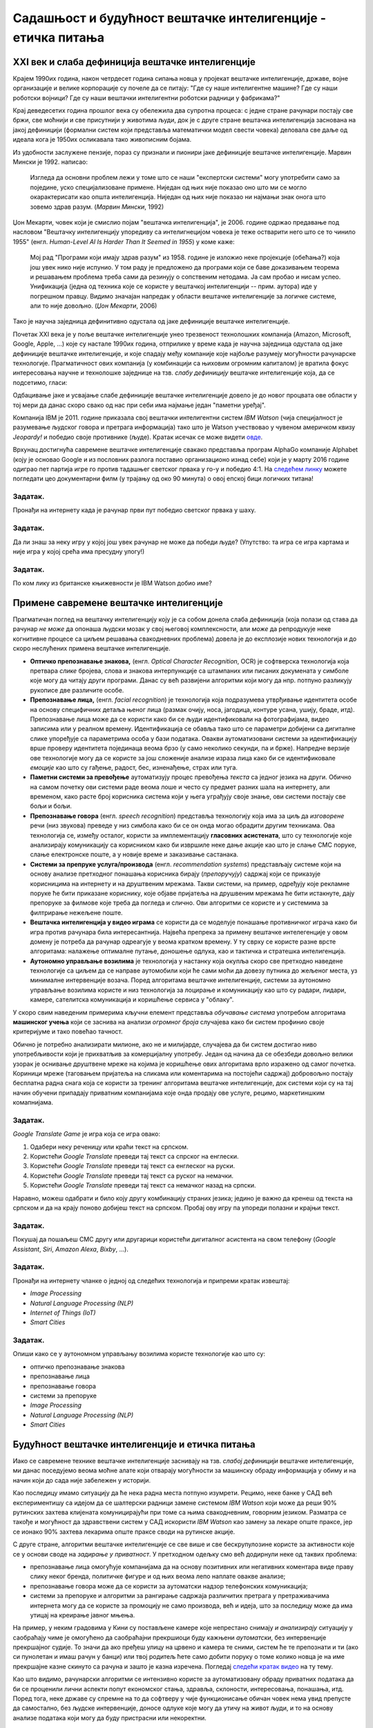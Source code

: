 Садашњост и будућност вештачке интелигенције - етичка питања
============================================================

.. infonote::

 На овом часу ћемо говорити о:
     •   новом погледу на вештачку интелигенцију кога је донео XXI век;
     •   применама савремене вештачке интелигенције;
     •   етичким питањима које са собом носи нерегулисан рад вештачки интелигентних система.

XXI век и слаба дефиниција вештачке интелигенције
-------------------------------------------------

Крајем 1990их година, након четрдесет година сипања новца у пројекат вештачке интелигенције, државе, војне
организације и велике корпорације су почеле да се питају: "Где су наше интелигентне машине? Где су наши роботски војници?
Где су наши вештачки интелигентни роботски радници у фабрикама?"

Крај деведесетих година прошлог века су обележила два супротна процеса: с једне стране рачунари постају све бржи, све моћнији и
све присутнији у животима људи, док је с друге стране вештачка интелигенција заснована на јакој дефиницији
(формални систем који представља математички модел свести човека)
деловала све даље од идеала кога је 1950их осликавала тако живописним бојама.

Из удобности заслужене пензије, пораз су признали и пионири јаке дефиниције вештачке интелигенције.
Марвин Мински је 1992. написао:

    Изгледа да основни проблем лежи у томе што се наши "експертски системи" могу употребити само за
    поједине, уско специјализоване примене. Ниједан од њих није показао оно што ми се могло окарактерисати
    као општа интелигенција. Ниједан од њих није показао ни најмањи знак онога што зовемо
    здрав разум. (*Марвин Мински*, 1992)

Џон Мекарти, човек који је смислио појам "вештачка интелигенција", је 2006. године одржао предавање
под насловом "Вештачку интелигенцију упоредиву са интелигнецијом човека је теже остварити него што се то чинило 1955"
(енгл. *Human-Level AI Is Harder Than It Seemed in 1955*) у коме каже:

    Мој рад "Програми који имају здрав разум" из 1958. године је изложио неке пројекције (обећања?) која још увек нико
    није испунио. У том раду је предложено да програми који се баве доказивањем теорема и решавањем проблема треба сами
    да резинују о сопственим нетодама. Ја сам пробао и нисам успео. Унификација (једна од техника које се користе
    у вештачкој интелигенцији -- прим. аутора) иде у погрешном правцу. Видимо значајан напредак у области вештачке
    интелигенције за логичке системе, али то није довољно. (*Џон Мекарти*, 2006)

Тако је научна заједница дефинитивно одустала од јаке дефиниције вештачке интелигенције.

Почетак XXI века је у поље вештачке интелигенције унео трезвеност технолошких компанија
(Amazon, Microsoft, Google, Apple, ...) које су настале 1990их година,
отприлике у време када је научна заједница одустала од јаке дефиниције вештачке интелигенције,
и које спадају међу компаније које најбоље разумеју могућности рачунарске технологије.
Прагматичност ових компанија (у комбинацији са њиховим огромним капиталом)
је вратила фокус интересовања научне и технолошке заједнице на тзв. *слабу дефиницију* вештачке интелигенције која,
да се подсетимо, гласи:

.. infonote::

   **Слаба дефиниција вештачке интелигенције.**
   Вештачка интелигенција ни на који начин не треба да представља *интелигентну машину*.
   То треба да буде збирка корисних алгоритама и техника који покушавају да *симулирају* неке когнитивне процесе
   како би решили свакодневне проблеме људи.

Одбацивање јаке и усвајање слабе дефиниције вештачке интелигенције довело је до новог процвата ове области
у тој мери да данас скоро свако од нас при себи има најмање један "паметни уређај".

Компанија IBM је 2011. године приказала свој вештачки интелигентни систем *IBM Watson* (чија специјалност је разумевање
људског говора и претрага информација) тако што је Watson учествовао у чувеном америчком квизу *Jeopardy!* и победио
своје противнике (људе). Кратак исечак се може видети `овде <https://www.youtube.com/watch?v=WFR3lOm_xhE>`_.

Врхунац достигнућа савремене вештачке интелигенције свакако представља програм AlphaGo компаније Alphabet (коју је основао
Google и из пословних разлога поставио организационо изнад себе) који је у марту 2016 године одиграо пет партија игре го
против тадашњег светског првака у го-у и победио 4:1. На `следећем линку <https://www.youtube.com/watch?v=WXuK6gekU1Y>`_ можете погледати цео документарни филм (у трајању
од око 90 минута) о овој епској бици логичких титана!

Задатак.
''''''''

Пронађи на интернету када је рачунар први пут победио светског првака у шаху.

Задатак.
''''''''

Да ли знаш за неку игру у којој још увек рачунар не може да победи људе? (Упутство: та игра се игра картама и није
игра у којој срећа има пресудну улогу!)

Задатак.
''''''''

По ком лику из британске књижевности је IBM Watson добио име?

Примене савремене вештачке интелигенције
----------------------------------------

Прагматичан поглед на вештачку интелигенцију коју је са собом донела слаба дефиниција
(која полази од става да рачунар *не може* да опонаша људски мозак у свој његовој комплексности,
али *може* да репродукује неке когнитивне процесе са циљем решавања свакодневних проблема)
довела је до експлозије нових технологија и до скоро неслућених примена вештачке интелигенције.

* **Оптичко препознавање знакова,**
  (енгл. *Optical Character Recognition*, OCR) је софтверска технологија која претвара *слике* бројева, слова и
  знакова интерпункције са штампаних или писаних докумената у симболе које могу да читају други програми.
  Данас су већ развијени алгоритми који могу да нпр. потпуно разликују рукописе две различите особе.

* **Препознавање лица,**
  (енгл. *facial recognition*) је технологија која подразумева утврђивањe идентитета особе на основу
  специфичних детаља њеног лица (размак очију, носа, јагодица, контуре усана, ушију, браде, итд).
  Препознавање лица може да се користи како би се људи идентификовали на фотографијама,
  видео записима или у реалном времену. Идентификација се обавља тако што се параметри добијени
  са дигиталне слике упоређује са параметрима особа у бази података. Овакви аутоматизовани системи за идентификацију
  врше проверу идентитета појединаца веома брзо (у само неколико секунди, па и брже). Напредне верзије ове технологије
  могу да се користе за још сложеније анализе израза лица како би се идентификовале *емоције* као што су гађење, радост, бес,
  изненађење, страх или туга.

* **Паметни системи за превођење** аутоматизују процес превођења *текста* са једног језика на други.
  Обично на самом почетку ови системи раде веома лоше и често су предмет разних шала на интернету,
  али временом, како расте број корисника система који у њега уграђују своје знање,
  ови системи постају све бољи и бољи.

* **Препознавање говора** (енгл. *speech recognition*) представља технологију која има за циљ да *изговорене* речи
  (низ звукова) преведе у низ симбола како би се он онда могао обрадити другим техникама.
  Ова технологија се, између осталог, користи за имплементацију
  **гласовних асистената**, што су технологије које анализирају комуникацију са корисником како би
  извршиле неке дање акције као што је слање СМС поруке, слање електронске поште, а у новије време
  и заказивање састанака.

* **Системи за препруке услуга/производа** (енгл. *recommendation systems*)
  представљају системе који на основу анализе претходног понашања корисника
  бирају (*препоручују*) садржај који се приказује корисницима на интернету и на друштвеним мрежама.
  Такви системи, на пример, одређују које рекламне поруке ће бити приказане кориснику,
  које објаве пријатеља на друшвеним мрежама
  ће бити истакнуте, дају препоруке за филмове које треба да погледа и слично.
  Ови алгоритми се користе и у системима за филтрирање нежељене поште.

* **Вештачка интелигенција у видео играма** се користи да се моделује понашање противничког играча
  како би игра против рачунара била интересантнија. Највећа препрека за примену вештачке интелегенције у овом домену
  је потреба да рачунар одреагује у веома кратком времену. У ту сврху се користе разне врсте алгоритама:
  налажење оптималне путање, доношење одлука, као и тактичка и стратешка интелигенција.

* **Аутономно управљање возилима** је технологија у настанку која окупља скоро све претходно наведене технологије
  са циљем да се направе аутомобили који ће сами моћи да довезу путника до жељеног места, уз минималне интервенције
  возача. Поред алгоритама вештачке интелигенције, системи за аутономно управљање возилима користе и низ технологија
  за лоцирање и комуникацију као што су радари, лидари, камере, сателитска комуникација и коришћење сервиса у "облаку".


У скоро свим наведеним примерима кључни елемент представља *обучавање система* употребом
алгоритама **машинског учења** који се заснива на анализи *огромног броја* случајева како би систем
профинио своје критеријуме и тако повећао тачност.

Обично је потребно анализирати милионе, ако не и милијарде, случајева да би систем
достигао ниво употребљивости који је прихватљив за комерцијалну употребу.
Један од начина да се обезбеди довољно велики узорак је оснивање друштвене мреже на којима је
коришћење ових алгоритама врло изражено од самог почетка. Кориници мреже (таговањем пријатеља на сликама
или коментарима на постојећи садржај) добровољно постају бесплатна радна снага која се користи за тренинг алгоритама
вештачке интелигенције, док системи који су на тај начин обучени припадају приватним компанијама
које онда продају ове услуге, рецимо, маркетиншким комапнијама.

Задатак.
''''''''

*Google Translate Game* је игра која се игра овако:

1. Одабери неку реченицу или краћи текст на српском.
2. Користећи *Google Translate* преведи тај текст са спрског на енглески.
3. Користећи *Google Translate* преведи тај текст са енглеског на руски.
4. Користећи *Google Translate* преведи тај текст са руског на немачки.
5. Користећи *Google Translate* преведи тај текст са немачког назад на српски.

Наравно, можеш одабрати и било коју другу комбинацију страних језика; једино је важно да кренеш од текста на српском
и да на крају поново добијеш текст на српском. Пробај ову игру па упореди полазни и крајњи текст.

Задатак.
''''''''

Покушај да пошаљеш СМС другу или другарици користећи дигиталног асистента на свом телефону
(*Google Assistant*, *Siri*, *Amazon Alexa*, *Bixby*, ...).

Задатак.
''''''''

Пронађи на интернету чланке о једној од следећих технологија и припреми кратак извештај:

- *Image Processing*
- *Natural Language Processing (NLP)*
- *Internet of Things (IoT)*
- *Smart Cities*

Задатак.
''''''''

Опиши како се у аутономном управљању возилима користе технологије као што су:

- оптичко препознавање знакова
- препознавање лица
- препознавање говора
- системи за препоруке
- *Image Processing*
- *Natural Language Processing (NLP)*
- *Smart Cities*


Будућност вештачке интелигенције и етичка питања
------------------------------------------------

Иако се савремене технике вештачке интелигенције заснивају на тзв. *слабој дефиницији* вештачке интелигенције,
ми данас поседујемо веома моћне алате који отварају могућности за машинску обраду информација
у обиму и на начин који до сада није забележен у историји.

Као последицу имамо ситуацију да ће нека радна места потпуно изумрети. Рецимо,
неке банке у САД већ експериментишу са идејом да се шалтерски радници замене системом *IBM Watson*
који може да реши 90% рутинских захтева клијената комуницирајући
при томе са њима свакодневним, говорним језиком.
Разматра се такође и могућност да здравствени систем у САД искористи *IBM Watson* као замену за
лекаре опште праксе, јер се ионако 90% захтева лекарима опште праксе своди на рутинске акције.

С друге стране, алгоритми вештачке интелигенције се све више и све бескрупулозине користе за
активности које се у основи своде на *задирање у приватност*.
У претходном одељку смо већ додирнули неке од таквих проблема:

* препознавање лица омогућује компанијама да на основу позитивних или негативних коментара виде праву слику неког бренда,
  политичке фигуре и од њих веома лепо наплате овакве анализе;
* препознавање говора може да се користи за аутоматски надзор телефонских комуникација;
* системи за препоруке и алгоритми за рангирање садржаја различитих претрага у претраживачима интернета могу да
  се користе за промоцију не само производа, већ и идеја, што за последицу може да има утицај на креирање јавног мњења.

На пример, у неким градовима у Кини су постављене камере које непрестано снимају *и анализирају* ситуацију у саобраћају
чиме је омогућено да саобраћајни прекршиоци буду кажњени *аутоматски*, без интервенције прекршајног судије.
То значи да ако пређеш улицу на црвено и камера те сними, систем ће те препознати и ти (ако си пунолетан и имаш
рачун у банци) или твој родитељ ћете само добити поруку о томе
колико новца је на име прекршајне казне скинуто са рачуна и зашто је казна изречена. Погледај `следећи кратак видео <https://www.youtube.com/watch?v=CLo3e1Pak-Y>`_ на ту тему.

Као што видимо, рачунарски алгоритми се интензивно користе за аутоматизовану обраду приватних података да би се проценили
лични аспекти попут економског стања, здравља, склоности, интересовања, понашања, итд. 
Поред тога, неке државе су спремне на то да софтверу у чије функционисање обичан човек нема увид препусте да самостално,
без људске интервенције, доносе одлуке које могу да утичу на живот људи, и то на основу анализе података
који могу да буду пристрасни или некоректни.

Управо зато је у мају 2018. године на снагу ступила *Општа регулатива Европске уније о заштити података*
(*General Data Protection Regulation*, GDPR). Ова регулатива Европске уније је значајна јер забрањује,
осим у изузетним случајевима, доношење одлука засновано само на аутоматизованој обради података,
и истиче право на "људску интервенцију". Забрана укључује и профилисање људи које доводи до дискриминације
на основу специфичних категорија личних података.

*Општа регулатива Европске уније о заштити података*, дакле,
регулише начине на које можемо да користимо моћне алгоритме вештачке интелигенције, и тиме
у фокус политичког живота савременог света ставља управо етичка питања у вези са употребом
вештачке интелигенције.

Задатак.
''''''''

Потражи на интернету чланке у којима се говори о сумњи да су управо технике вештачке интелигенције
употребљене приликом председничке кампање 2016. године у САД како би се створила предност у корист
једног председничког кандидата који је потом и победио на изборима.

Задатак.
''''''''

Пронађи на интернету текст *Опште регулативе Европске уније о заштити података*
(довољно је да у неки претраживач унесеш кључне речи GDPR EU) и покушај уз помоћ наставника
или родитеља да је прочиташ.
